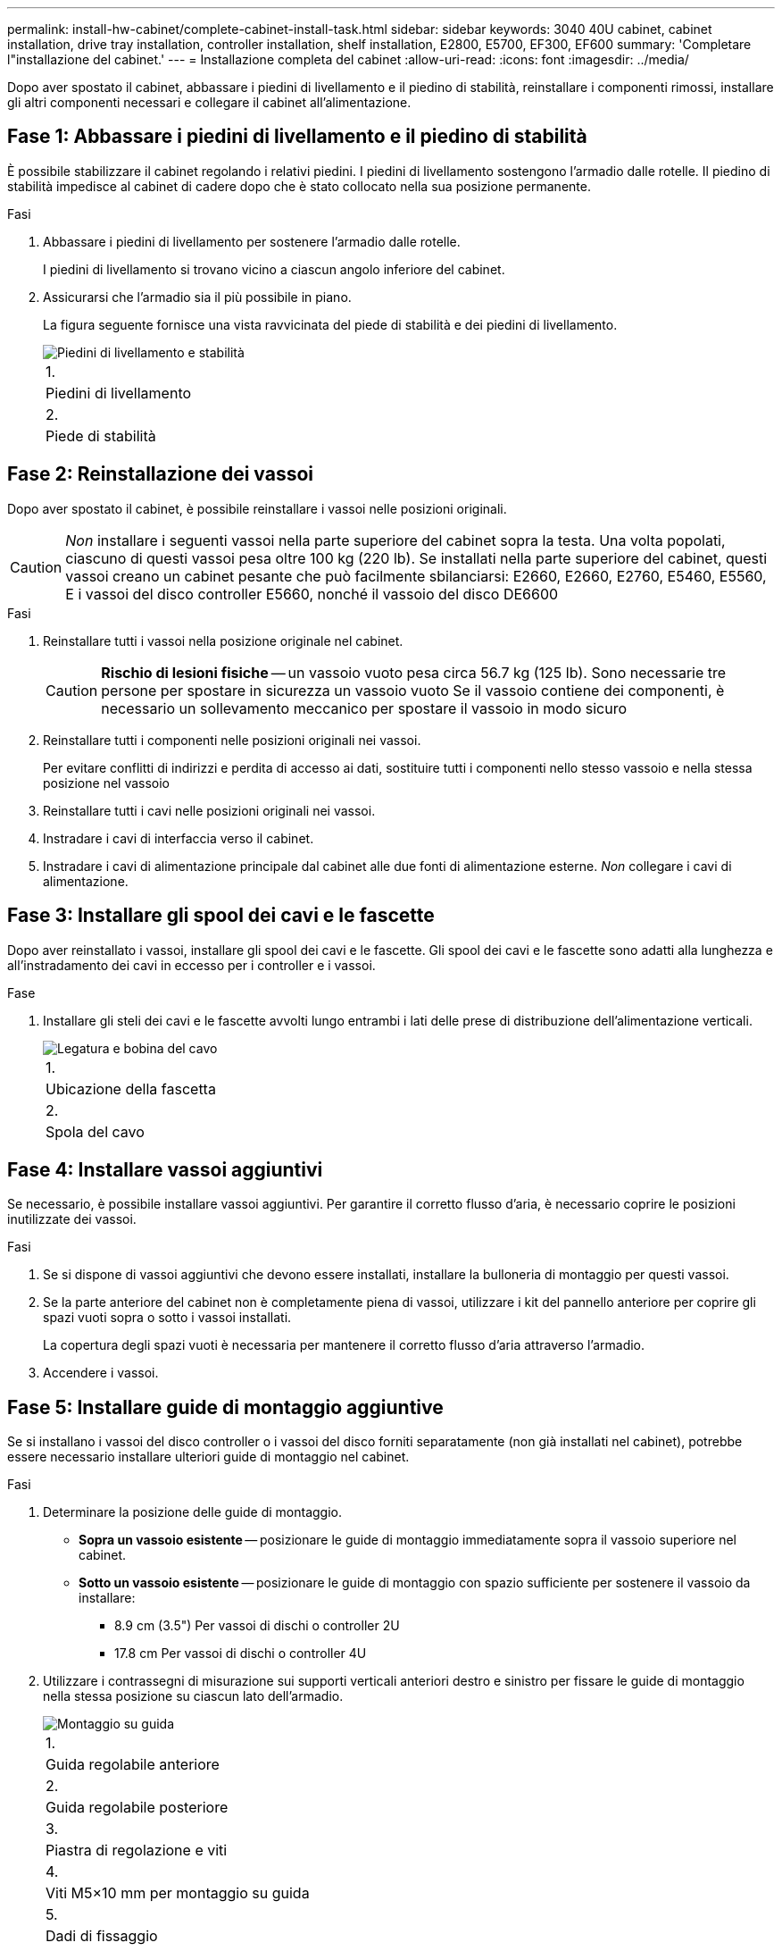 ---
permalink: install-hw-cabinet/complete-cabinet-install-task.html 
sidebar: sidebar 
keywords: 3040 40U cabinet, cabinet installation, drive tray installation, controller installation, shelf installation, E2800, E5700, EF300, EF600 
summary: 'Completare l"installazione del cabinet.' 
---
= Installazione completa del cabinet
:allow-uri-read: 
:icons: font
:imagesdir: ../media/


[role="lead"]
Dopo aver spostato il cabinet, abbassare i piedini di livellamento e il piedino di stabilità, reinstallare i componenti rimossi, installare gli altri componenti necessari e collegare il cabinet all'alimentazione.



== Fase 1: Abbassare i piedini di livellamento e il piedino di stabilità

È possibile stabilizzare il cabinet regolando i relativi piedini. I piedini di livellamento sostengono l'armadio dalle rotelle. Il piedino di stabilità impedisce al cabinet di cadere dopo che è stato collocato nella sua posizione permanente.

.Fasi
. Abbassare i piedini di livellamento per sostenere l'armadio dalle rotelle.
+
I piedini di livellamento si trovano vicino a ciascun angolo inferiore del cabinet.

. Assicurarsi che l'armadio sia il più possibile in piano.
+
La figura seguente fornisce una vista ravvicinata del piede di stabilità e dei piedini di livellamento.

+
image::../media/83000_08.gif[Piedini di livellamento e stabilità]

+
|===


 a| 
1.
 a| 
Piedini di livellamento



 a| 
2.
 a| 
Piede di stabilità

|===




== Fase 2: Reinstallazione dei vassoi

Dopo aver spostato il cabinet, è possibile reinstallare i vassoi nelle posizioni originali.


CAUTION: _Non_ installare i seguenti vassoi nella parte superiore del cabinet sopra la testa. Una volta popolati, ciascuno di questi vassoi pesa oltre 100 kg (220 lb). Se installati nella parte superiore del cabinet, questi vassoi creano un cabinet pesante che può facilmente sbilanciarsi: E2660, E2660, E2760, E5460, E5560, E i vassoi del disco controller E5660, nonché il vassoio del disco DE6600

.Fasi
. Reinstallare tutti i vassoi nella posizione originale nel cabinet.
+

CAUTION: *Rischio di lesioni fisiche* -- un vassoio vuoto pesa circa 56.7 kg (125 lb). Sono necessarie tre persone per spostare in sicurezza un vassoio vuoto Se il vassoio contiene dei componenti, è necessario un sollevamento meccanico per spostare il vassoio in modo sicuro

. Reinstallare tutti i componenti nelle posizioni originali nei vassoi.
+
Per evitare conflitti di indirizzi e perdita di accesso ai dati, sostituire tutti i componenti nello stesso vassoio e nella stessa posizione nel vassoio

. Reinstallare tutti i cavi nelle posizioni originali nei vassoi.
. Instradare i cavi di interfaccia verso il cabinet.
. Instradare i cavi di alimentazione principale dal cabinet alle due fonti di alimentazione esterne. _Non_ collegare i cavi di alimentazione.




== Fase 3: Installare gli spool dei cavi e le fascette

Dopo aver reinstallato i vassoi, installare gli spool dei cavi e le fascette. Gli spool dei cavi e le fascette sono adatti alla lunghezza e all'instradamento dei cavi in eccesso per i controller e i vassoi.

.Fase
. Installare gli steli dei cavi e le fascette avvolti lungo entrambi i lati delle prese di distribuzione dell'alimentazione verticali.
+
image::../media/83003_01_dwg_3040_cable_spools.gif[Legatura e bobina del cavo]

+
|===


 a| 
1.
 a| 
Ubicazione della fascetta



 a| 
2.
 a| 
Spola del cavo

|===




== Fase 4: Installare vassoi aggiuntivi

Se necessario, è possibile installare vassoi aggiuntivi. Per garantire il corretto flusso d'aria, è necessario coprire le posizioni inutilizzate dei vassoi.

.Fasi
. Se si dispone di vassoi aggiuntivi che devono essere installati, installare la bulloneria di montaggio per questi vassoi.
. Se la parte anteriore del cabinet non è completamente piena di vassoi, utilizzare i kit del pannello anteriore per coprire gli spazi vuoti sopra o sotto i vassoi installati.
+
La copertura degli spazi vuoti è necessaria per mantenere il corretto flusso d'aria attraverso l'armadio.

. Accendere i vassoi.




== Fase 5: Installare guide di montaggio aggiuntive

Se si installano i vassoi del disco controller o i vassoi del disco forniti separatamente (non già installati nel cabinet), potrebbe essere necessario installare ulteriori guide di montaggio nel cabinet.

.Fasi
. Determinare la posizione delle guide di montaggio.
+
** *Sopra un vassoio esistente* -- posizionare le guide di montaggio immediatamente sopra il vassoio superiore nel cabinet.
** *Sotto un vassoio esistente* -- posizionare le guide di montaggio con spazio sufficiente per sostenere il vassoio da installare:
+
*** 8.9 cm (3.5") Per vassoi di dischi o controller 2U
*** 17.8 cm Per vassoi di dischi o controller 4U




. Utilizzare i contrassegni di misurazione sui supporti verticali anteriori destro e sinistro per fissare le guide di montaggio nella stessa posizione su ciascun lato dell'armadio.
+
image::../media/92042_06.gif[Montaggio su guida]

+
|===


 a| 
1.
 a| 
Guida regolabile anteriore



 a| 
2.
 a| 
Guida regolabile posteriore



 a| 
3.
 a| 
Piastra di regolazione e viti



 a| 
4.
 a| 
Viti M5×10 mm per montaggio su guida



 a| 
5.
 a| 
Dadi di fissaggio



 a| 
6.
 a| 
Staffa di fissaggio posteriore



 a| 
7.
 a| 
Supporto verticale

|===
+

NOTE: I dadi a clip e la staffa di fissaggio posteriore non vengono utilizzati quando le guide sono installate in un cabinet 3040.

. Posizionare la guida regolabile posteriore sul supporto verticale.
. Sulla guida regolabile posteriore, allineare i fori delle guide regolabili davanti ai fori del supporto verticale.
. Fissare due viti M5×10 mm.
+
.. Fissare le viti attraverso la guida di supporto verticale e la guida regolabile posteriore.
.. Serrare le viti.


. Posizionare la guida regolabile anteriore sul supporto verticale.
. Sulla guida regolabile anteriore, allineare i fori delle guide regolabili davanti ai fori del supporto verticale.
. Fissare due viti M5×10 mm.
+
.. Inserire una vite attraverso la guida di supporto verticale e il foro inferiore della guida regolabile anteriore.
.. Inserire una vite nella guida di supporto verticale e al centro dei tre fori superiori nella guida regolabile anteriore.
.. Serrare le viti.


+

NOTE: I due fori per le viti rimanenti vengono utilizzati per montare il vassoio

. Ripetere i passaggi da 3 a 8 per fissare la seconda guida sull'altro lato del cabinet.
. Installare ciascun vassoio attenendosi alle istruzioni di installazione applicabili.
. Scegliere una delle seguenti opzioni:
+
** Se tutte le posizioni dei vassoi sono piene, accendergli.
** Se non tutte le posizioni dei vassoi sono piene, utilizzare i kit del pannello anteriore per coprire gli spazi vuoti sopra o sotto i vassoi installati.






== Fase 6: Collegare il cabinet all'alimentazione

Per completare l'installazione del cabinet, accendere i componenti del cabinet.

.A proposito di questa attività
Mentre i vassoi eseguono la procedura di accensione, i LED sulla parte anteriore e posteriore dei vassoi lampeggiano. A seconda della configurazione, il completamento della procedura di accensione può richiedere alcuni minuti.

.Fasi
. Spegnere tutti i componenti del cabinet.
. Portare tutti e 12 gli interruttori automatici in posizione Off (giù).
. Collegare ciascuno dei sei connettori NEMA L6-30 (Stati Uniti e Canada) o i sei connettori IEC 60309 (in tutto il mondo, ad eccezione di Stati Uniti e Canada) a una presa elettrica disponibile.
+

NOTE: È necessario collegare ciascuna PDU a una fonte di alimentazione indipendente all'esterno dell'armadio.

. Portare tutti e 12 gli interruttori automatici nella posizione ON (su).
+
image::../media/83002_05_dwg_3040_cabinet_pdus.gif[Interruttori automatici e prese elettriche]

+
|===


 a| 
1.
 a| 
Interruttori automatici



 a| 
2.
 a| 
Prese elettriche



 a| 
3.
 a| 
Scatole di alimentazione

|===
. Accendere tutti i vassoi delle unità del cabinet.
+

NOTE: Attendere 60 secondi dopo aver acceso i vassoi delle unità prima di accendere i vassoi delle unità del controller.

. Dopo aver acceso i vassoi delle unità, attendere 60 secondi, quindi accendere tutti i vassoi dei dischi del controller nel cabinet.


.Risultato
L'installazione del cabinet è completata. È possibile riprendere le normali operazioni.
